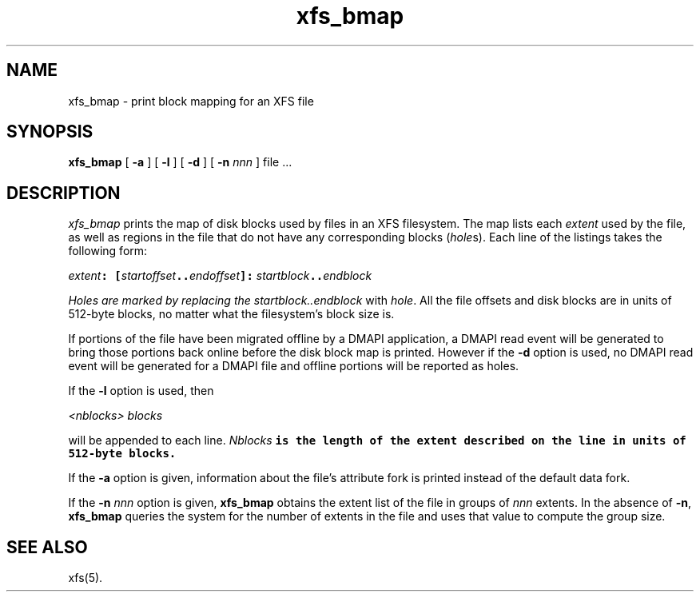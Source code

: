 .TH xfs_bmap 8
.SH NAME
xfs_bmap \- print block mapping for an XFS file
.SH SYNOPSIS
.nf
\f3xfs_bmap\f1 [ \f3\-a\f1 ] [ \f3\-l\f1 ] [ \f3\-d\f1 ] [ \f3\-n \f2nnn\f1 ] file ...
.fi
.SH DESCRIPTION
.I xfs_bmap
prints the map of disk blocks used by files in an XFS filesystem.
The map lists each \f2extent\fP used by the file, as well as regions
in the file that do not have any corresponding blocks (\f2hole\f1s).
Each line of the listings takes the following form:

.nf
.ft CW
    \f2extent\f1\f7: [\f1\f2startoffset\f1\f7..\f1\f2endoffset\f1\f7]: \c
\f1\f2startblock\f1\f7..\f1\f2endblock\f1
.ft 
.fi 

Holes are marked by replacing the \f2startblock..endblock\f1 with \f2hole\fP.
All the file offsets and disk blocks are in units of 512-byte blocks,
no matter what the filesystem's block size is.
.PP
If portions of the file have been migrated offline by
a DMAPI application, a DMAPI read event will be generated to
bring those portions back online before the disk block map is
printed.  However if the \f3-d\f1 option is used, no DMAPI read event
will be generated for a DMAPI file and offline portions will be reported as holes.
.PP
If the \f3-l\f1 option is used, then

.nf
.ft CW
    \f1\f2<nblocks>\f1\f7 \f1\f2blocks\f1\f7
.ft
.fi

will be appended to each line.  \f1\f2Nblocks\f1\f7 is the length
of the extent described on the line in units of 512-byte blocks.
.PP
If the \f3\-a\f1 option is given, information about the file's
attribute fork is printed instead of the default data fork.
.PP
If the \f3\-n \f2nnn\f1 option is given, \f3xfs_bmap\f1 obtains the extent
list of the file in groups of \f2nnn\f1 extents.
In the absence of \f3\-n\f1, \f3xfs_bmap\f1 queries the system for
the number of extents in the file and uses that value to compute 
the group size.
.SH SEE ALSO
xfs(5).
